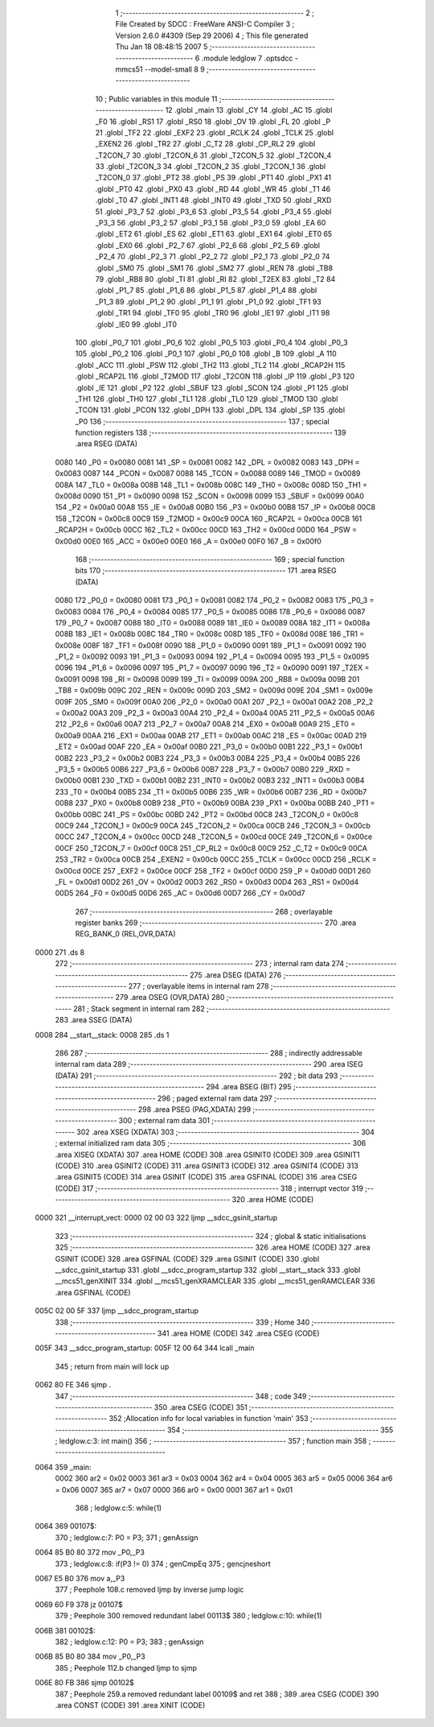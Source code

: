                               1 ;--------------------------------------------------------
                              2 ; File Created by SDCC : FreeWare ANSI-C Compiler
                              3 ; Version 2.6.0 #4309 (Sep 29 2006)
                              4 ; This file generated Thu Jan 18 08:48:15 2007
                              5 ;--------------------------------------------------------
                              6 	.module ledglow
                              7 	.optsdcc -mmcs51 --model-small
                              8 	
                              9 ;--------------------------------------------------------
                             10 ; Public variables in this module
                             11 ;--------------------------------------------------------
                             12 	.globl _main
                             13 	.globl _CY
                             14 	.globl _AC
                             15 	.globl _F0
                             16 	.globl _RS1
                             17 	.globl _RS0
                             18 	.globl _OV
                             19 	.globl _FL
                             20 	.globl _P
                             21 	.globl _TF2
                             22 	.globl _EXF2
                             23 	.globl _RCLK
                             24 	.globl _TCLK
                             25 	.globl _EXEN2
                             26 	.globl _TR2
                             27 	.globl _C_T2
                             28 	.globl _CP_RL2
                             29 	.globl _T2CON_7
                             30 	.globl _T2CON_6
                             31 	.globl _T2CON_5
                             32 	.globl _T2CON_4
                             33 	.globl _T2CON_3
                             34 	.globl _T2CON_2
                             35 	.globl _T2CON_1
                             36 	.globl _T2CON_0
                             37 	.globl _PT2
                             38 	.globl _PS
                             39 	.globl _PT1
                             40 	.globl _PX1
                             41 	.globl _PT0
                             42 	.globl _PX0
                             43 	.globl _RD
                             44 	.globl _WR
                             45 	.globl _T1
                             46 	.globl _T0
                             47 	.globl _INT1
                             48 	.globl _INT0
                             49 	.globl _TXD
                             50 	.globl _RXD
                             51 	.globl _P3_7
                             52 	.globl _P3_6
                             53 	.globl _P3_5
                             54 	.globl _P3_4
                             55 	.globl _P3_3
                             56 	.globl _P3_2
                             57 	.globl _P3_1
                             58 	.globl _P3_0
                             59 	.globl _EA
                             60 	.globl _ET2
                             61 	.globl _ES
                             62 	.globl _ET1
                             63 	.globl _EX1
                             64 	.globl _ET0
                             65 	.globl _EX0
                             66 	.globl _P2_7
                             67 	.globl _P2_6
                             68 	.globl _P2_5
                             69 	.globl _P2_4
                             70 	.globl _P2_3
                             71 	.globl _P2_2
                             72 	.globl _P2_1
                             73 	.globl _P2_0
                             74 	.globl _SM0
                             75 	.globl _SM1
                             76 	.globl _SM2
                             77 	.globl _REN
                             78 	.globl _TB8
                             79 	.globl _RB8
                             80 	.globl _TI
                             81 	.globl _RI
                             82 	.globl _T2EX
                             83 	.globl _T2
                             84 	.globl _P1_7
                             85 	.globl _P1_6
                             86 	.globl _P1_5
                             87 	.globl _P1_4
                             88 	.globl _P1_3
                             89 	.globl _P1_2
                             90 	.globl _P1_1
                             91 	.globl _P1_0
                             92 	.globl _TF1
                             93 	.globl _TR1
                             94 	.globl _TF0
                             95 	.globl _TR0
                             96 	.globl _IE1
                             97 	.globl _IT1
                             98 	.globl _IE0
                             99 	.globl _IT0
                            100 	.globl _P0_7
                            101 	.globl _P0_6
                            102 	.globl _P0_5
                            103 	.globl _P0_4
                            104 	.globl _P0_3
                            105 	.globl _P0_2
                            106 	.globl _P0_1
                            107 	.globl _P0_0
                            108 	.globl _B
                            109 	.globl _A
                            110 	.globl _ACC
                            111 	.globl _PSW
                            112 	.globl _TH2
                            113 	.globl _TL2
                            114 	.globl _RCAP2H
                            115 	.globl _RCAP2L
                            116 	.globl _T2MOD
                            117 	.globl _T2CON
                            118 	.globl _IP
                            119 	.globl _P3
                            120 	.globl _IE
                            121 	.globl _P2
                            122 	.globl _SBUF
                            123 	.globl _SCON
                            124 	.globl _P1
                            125 	.globl _TH1
                            126 	.globl _TH0
                            127 	.globl _TL1
                            128 	.globl _TL0
                            129 	.globl _TMOD
                            130 	.globl _TCON
                            131 	.globl _PCON
                            132 	.globl _DPH
                            133 	.globl _DPL
                            134 	.globl _SP
                            135 	.globl _P0
                            136 ;--------------------------------------------------------
                            137 ; special function registers
                            138 ;--------------------------------------------------------
                            139 	.area RSEG    (DATA)
                    0080    140 _P0	=	0x0080
                    0081    141 _SP	=	0x0081
                    0082    142 _DPL	=	0x0082
                    0083    143 _DPH	=	0x0083
                    0087    144 _PCON	=	0x0087
                    0088    145 _TCON	=	0x0088
                    0089    146 _TMOD	=	0x0089
                    008A    147 _TL0	=	0x008a
                    008B    148 _TL1	=	0x008b
                    008C    149 _TH0	=	0x008c
                    008D    150 _TH1	=	0x008d
                    0090    151 _P1	=	0x0090
                    0098    152 _SCON	=	0x0098
                    0099    153 _SBUF	=	0x0099
                    00A0    154 _P2	=	0x00a0
                    00A8    155 _IE	=	0x00a8
                    00B0    156 _P3	=	0x00b0
                    00B8    157 _IP	=	0x00b8
                    00C8    158 _T2CON	=	0x00c8
                    00C9    159 _T2MOD	=	0x00c9
                    00CA    160 _RCAP2L	=	0x00ca
                    00CB    161 _RCAP2H	=	0x00cb
                    00CC    162 _TL2	=	0x00cc
                    00CD    163 _TH2	=	0x00cd
                    00D0    164 _PSW	=	0x00d0
                    00E0    165 _ACC	=	0x00e0
                    00E0    166 _A	=	0x00e0
                    00F0    167 _B	=	0x00f0
                            168 ;--------------------------------------------------------
                            169 ; special function bits
                            170 ;--------------------------------------------------------
                            171 	.area RSEG    (DATA)
                    0080    172 _P0_0	=	0x0080
                    0081    173 _P0_1	=	0x0081
                    0082    174 _P0_2	=	0x0082
                    0083    175 _P0_3	=	0x0083
                    0084    176 _P0_4	=	0x0084
                    0085    177 _P0_5	=	0x0085
                    0086    178 _P0_6	=	0x0086
                    0087    179 _P0_7	=	0x0087
                    0088    180 _IT0	=	0x0088
                    0089    181 _IE0	=	0x0089
                    008A    182 _IT1	=	0x008a
                    008B    183 _IE1	=	0x008b
                    008C    184 _TR0	=	0x008c
                    008D    185 _TF0	=	0x008d
                    008E    186 _TR1	=	0x008e
                    008F    187 _TF1	=	0x008f
                    0090    188 _P1_0	=	0x0090
                    0091    189 _P1_1	=	0x0091
                    0092    190 _P1_2	=	0x0092
                    0093    191 _P1_3	=	0x0093
                    0094    192 _P1_4	=	0x0094
                    0095    193 _P1_5	=	0x0095
                    0096    194 _P1_6	=	0x0096
                    0097    195 _P1_7	=	0x0097
                    0090    196 _T2	=	0x0090
                    0091    197 _T2EX	=	0x0091
                    0098    198 _RI	=	0x0098
                    0099    199 _TI	=	0x0099
                    009A    200 _RB8	=	0x009a
                    009B    201 _TB8	=	0x009b
                    009C    202 _REN	=	0x009c
                    009D    203 _SM2	=	0x009d
                    009E    204 _SM1	=	0x009e
                    009F    205 _SM0	=	0x009f
                    00A0    206 _P2_0	=	0x00a0
                    00A1    207 _P2_1	=	0x00a1
                    00A2    208 _P2_2	=	0x00a2
                    00A3    209 _P2_3	=	0x00a3
                    00A4    210 _P2_4	=	0x00a4
                    00A5    211 _P2_5	=	0x00a5
                    00A6    212 _P2_6	=	0x00a6
                    00A7    213 _P2_7	=	0x00a7
                    00A8    214 _EX0	=	0x00a8
                    00A9    215 _ET0	=	0x00a9
                    00AA    216 _EX1	=	0x00aa
                    00AB    217 _ET1	=	0x00ab
                    00AC    218 _ES	=	0x00ac
                    00AD    219 _ET2	=	0x00ad
                    00AF    220 _EA	=	0x00af
                    00B0    221 _P3_0	=	0x00b0
                    00B1    222 _P3_1	=	0x00b1
                    00B2    223 _P3_2	=	0x00b2
                    00B3    224 _P3_3	=	0x00b3
                    00B4    225 _P3_4	=	0x00b4
                    00B5    226 _P3_5	=	0x00b5
                    00B6    227 _P3_6	=	0x00b6
                    00B7    228 _P3_7	=	0x00b7
                    00B0    229 _RXD	=	0x00b0
                    00B1    230 _TXD	=	0x00b1
                    00B2    231 _INT0	=	0x00b2
                    00B3    232 _INT1	=	0x00b3
                    00B4    233 _T0	=	0x00b4
                    00B5    234 _T1	=	0x00b5
                    00B6    235 _WR	=	0x00b6
                    00B7    236 _RD	=	0x00b7
                    00B8    237 _PX0	=	0x00b8
                    00B9    238 _PT0	=	0x00b9
                    00BA    239 _PX1	=	0x00ba
                    00BB    240 _PT1	=	0x00bb
                    00BC    241 _PS	=	0x00bc
                    00BD    242 _PT2	=	0x00bd
                    00C8    243 _T2CON_0	=	0x00c8
                    00C9    244 _T2CON_1	=	0x00c9
                    00CA    245 _T2CON_2	=	0x00ca
                    00CB    246 _T2CON_3	=	0x00cb
                    00CC    247 _T2CON_4	=	0x00cc
                    00CD    248 _T2CON_5	=	0x00cd
                    00CE    249 _T2CON_6	=	0x00ce
                    00CF    250 _T2CON_7	=	0x00cf
                    00C8    251 _CP_RL2	=	0x00c8
                    00C9    252 _C_T2	=	0x00c9
                    00CA    253 _TR2	=	0x00ca
                    00CB    254 _EXEN2	=	0x00cb
                    00CC    255 _TCLK	=	0x00cc
                    00CD    256 _RCLK	=	0x00cd
                    00CE    257 _EXF2	=	0x00ce
                    00CF    258 _TF2	=	0x00cf
                    00D0    259 _P	=	0x00d0
                    00D1    260 _FL	=	0x00d1
                    00D2    261 _OV	=	0x00d2
                    00D3    262 _RS0	=	0x00d3
                    00D4    263 _RS1	=	0x00d4
                    00D5    264 _F0	=	0x00d5
                    00D6    265 _AC	=	0x00d6
                    00D7    266 _CY	=	0x00d7
                            267 ;--------------------------------------------------------
                            268 ; overlayable register banks
                            269 ;--------------------------------------------------------
                            270 	.area REG_BANK_0	(REL,OVR,DATA)
   0000                     271 	.ds 8
                            272 ;--------------------------------------------------------
                            273 ; internal ram data
                            274 ;--------------------------------------------------------
                            275 	.area DSEG    (DATA)
                            276 ;--------------------------------------------------------
                            277 ; overlayable items in internal ram 
                            278 ;--------------------------------------------------------
                            279 	.area OSEG    (OVR,DATA)
                            280 ;--------------------------------------------------------
                            281 ; Stack segment in internal ram 
                            282 ;--------------------------------------------------------
                            283 	.area	SSEG	(DATA)
   0008                     284 __start__stack:
   0008                     285 	.ds	1
                            286 
                            287 ;--------------------------------------------------------
                            288 ; indirectly addressable internal ram data
                            289 ;--------------------------------------------------------
                            290 	.area ISEG    (DATA)
                            291 ;--------------------------------------------------------
                            292 ; bit data
                            293 ;--------------------------------------------------------
                            294 	.area BSEG    (BIT)
                            295 ;--------------------------------------------------------
                            296 ; paged external ram data
                            297 ;--------------------------------------------------------
                            298 	.area PSEG    (PAG,XDATA)
                            299 ;--------------------------------------------------------
                            300 ; external ram data
                            301 ;--------------------------------------------------------
                            302 	.area XSEG    (XDATA)
                            303 ;--------------------------------------------------------
                            304 ; external initialized ram data
                            305 ;--------------------------------------------------------
                            306 	.area XISEG   (XDATA)
                            307 	.area HOME    (CODE)
                            308 	.area GSINIT0 (CODE)
                            309 	.area GSINIT1 (CODE)
                            310 	.area GSINIT2 (CODE)
                            311 	.area GSINIT3 (CODE)
                            312 	.area GSINIT4 (CODE)
                            313 	.area GSINIT5 (CODE)
                            314 	.area GSINIT  (CODE)
                            315 	.area GSFINAL (CODE)
                            316 	.area CSEG    (CODE)
                            317 ;--------------------------------------------------------
                            318 ; interrupt vector 
                            319 ;--------------------------------------------------------
                            320 	.area HOME    (CODE)
   0000                     321 __interrupt_vect:
   0000 02 00 03            322 	ljmp	__sdcc_gsinit_startup
                            323 ;--------------------------------------------------------
                            324 ; global & static initialisations
                            325 ;--------------------------------------------------------
                            326 	.area HOME    (CODE)
                            327 	.area GSINIT  (CODE)
                            328 	.area GSFINAL (CODE)
                            329 	.area GSINIT  (CODE)
                            330 	.globl __sdcc_gsinit_startup
                            331 	.globl __sdcc_program_startup
                            332 	.globl __start__stack
                            333 	.globl __mcs51_genXINIT
                            334 	.globl __mcs51_genXRAMCLEAR
                            335 	.globl __mcs51_genRAMCLEAR
                            336 	.area GSFINAL (CODE)
   005C 02 00 5F            337 	ljmp	__sdcc_program_startup
                            338 ;--------------------------------------------------------
                            339 ; Home
                            340 ;--------------------------------------------------------
                            341 	.area HOME    (CODE)
                            342 	.area CSEG    (CODE)
   005F                     343 __sdcc_program_startup:
   005F 12 00 64            344 	lcall	_main
                            345 ;	return from main will lock up
   0062 80 FE               346 	sjmp .
                            347 ;--------------------------------------------------------
                            348 ; code
                            349 ;--------------------------------------------------------
                            350 	.area CSEG    (CODE)
                            351 ;------------------------------------------------------------
                            352 ;Allocation info for local variables in function 'main'
                            353 ;------------------------------------------------------------
                            354 ;------------------------------------------------------------
                            355 ;	ledglow.c:3: int main()
                            356 ;	-----------------------------------------
                            357 ;	 function main
                            358 ;	-----------------------------------------
   0064                     359 _main:
                    0002    360 	ar2 = 0x02
                    0003    361 	ar3 = 0x03
                    0004    362 	ar4 = 0x04
                    0005    363 	ar5 = 0x05
                    0006    364 	ar6 = 0x06
                    0007    365 	ar7 = 0x07
                    0000    366 	ar0 = 0x00
                    0001    367 	ar1 = 0x01
                            368 ;	ledglow.c:5: while(1)
   0064                     369 00107$:
                            370 ;	ledglow.c:7: P0 = P3;
                            371 ;	genAssign
   0064 85 B0 80            372 	mov	_P0,_P3
                            373 ;	ledglow.c:8: if(P3 != 0)
                            374 ;	genCmpEq
                            375 ;	gencjneshort
   0067 E5 B0               376 	mov	a,_P3
                            377 ;	Peephole 108.c	removed ljmp by inverse jump logic
   0069 60 F9               378 	jz	00107$
                            379 ;	Peephole 300	removed redundant label 00113$
                            380 ;	ledglow.c:10: while(1)
   006B                     381 00102$:
                            382 ;	ledglow.c:12: P0 = P3;
                            383 ;	genAssign
   006B 85 B0 80            384 	mov	_P0,_P3
                            385 ;	Peephole 112.b	changed ljmp to sjmp
   006E 80 FB               386 	sjmp	00102$
                            387 ;	Peephole 259.a	removed redundant label 00109$ and ret
                            388 ;
                            389 	.area CSEG    (CODE)
                            390 	.area CONST   (CODE)
                            391 	.area XINIT   (CODE)
